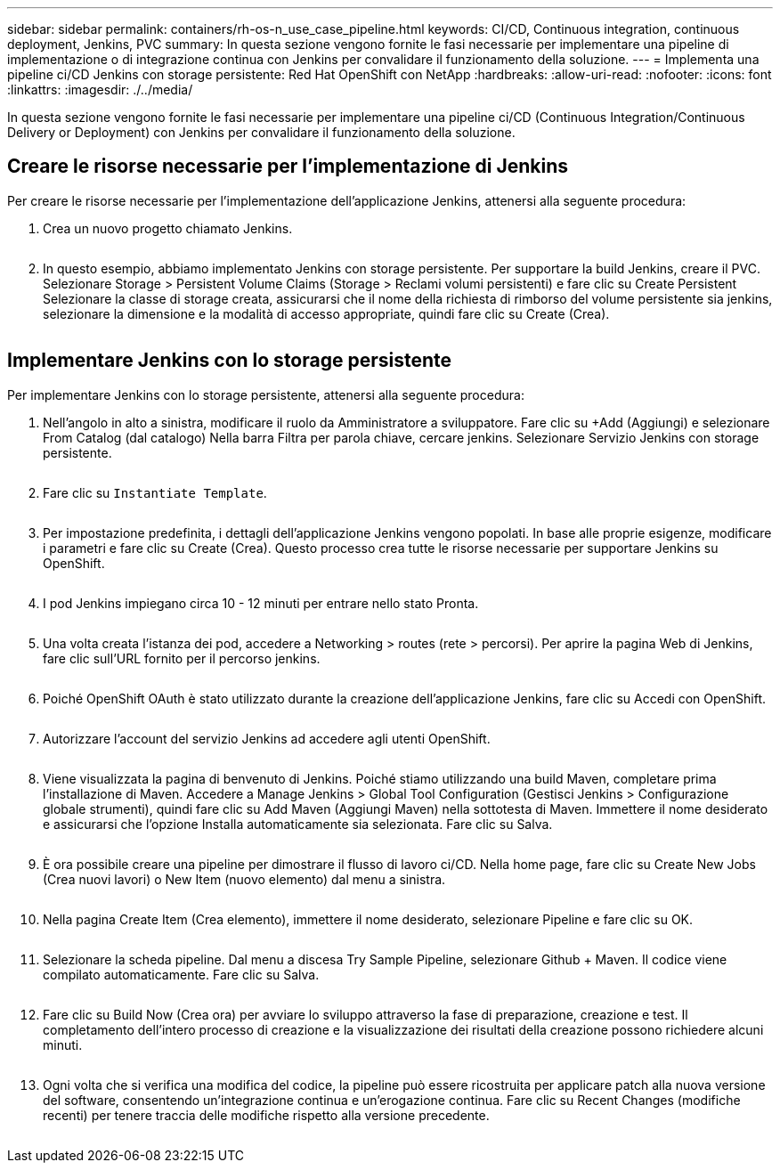 ---
sidebar: sidebar 
permalink: containers/rh-os-n_use_case_pipeline.html 
keywords: CI/CD, Continuous integration, continuous deployment, Jenkins, PVC 
summary: In questa sezione vengono fornite le fasi necessarie per implementare una pipeline di implementazione o di integrazione continua con Jenkins per convalidare il funzionamento della soluzione. 
---
= Implementa una pipeline ci/CD Jenkins con storage persistente: Red Hat OpenShift con NetApp
:hardbreaks:
:allow-uri-read: 
:nofooter: 
:icons: font
:linkattrs: 
:imagesdir: ./../media/


[role="lead"]
In questa sezione vengono fornite le fasi necessarie per implementare una pipeline ci/CD (Continuous Integration/Continuous Delivery or Deployment) con Jenkins per convalidare il funzionamento della soluzione.



== Creare le risorse necessarie per l'implementazione di Jenkins

Per creare le risorse necessarie per l'implementazione dell'applicazione Jenkins, attenersi alla seguente procedura:

. Crea un nuovo progetto chiamato Jenkins.
+
image:redhat_openshift_image15.jpeg[""]

. In questo esempio, abbiamo implementato Jenkins con storage persistente. Per supportare la build Jenkins, creare il PVC. Selezionare Storage > Persistent Volume Claims (Storage > Reclami volumi persistenti) e fare clic su Create Persistent Selezionare la classe di storage creata, assicurarsi che il nome della richiesta di rimborso del volume persistente sia jenkins, selezionare la dimensione e la modalità di accesso appropriate, quindi fare clic su Create (Crea).


image:redhat_openshift_image16.png[""]



== Implementare Jenkins con lo storage persistente

Per implementare Jenkins con lo storage persistente, attenersi alla seguente procedura:

. Nell'angolo in alto a sinistra, modificare il ruolo da Amministratore a sviluppatore. Fare clic su +Add (Aggiungi) e selezionare From Catalog (dal catalogo) Nella barra Filtra per parola chiave, cercare jenkins. Selezionare Servizio Jenkins con storage persistente.
+
image:redhat_openshift_image17.png[""]

. Fare clic su `Instantiate Template`.
+
image:redhat_openshift_image18.png[""]

. Per impostazione predefinita, i dettagli dell'applicazione Jenkins vengono popolati. In base alle proprie esigenze, modificare i parametri e fare clic su Create (Crea). Questo processo crea tutte le risorse necessarie per supportare Jenkins su OpenShift.
+
image:redhat_openshift_image19.jpeg[""]

. I pod Jenkins impiegano circa 10 - 12 minuti per entrare nello stato Pronta.
+
image:redhat_openshift_image20.png[""]

. Una volta creata l'istanza dei pod, accedere a Networking > routes (rete > percorsi). Per aprire la pagina Web di Jenkins, fare clic sull'URL fornito per il percorso jenkins.
+
image:redhat_openshift_image21.png[""]

. Poiché OpenShift OAuth è stato utilizzato durante la creazione dell'applicazione Jenkins, fare clic su Accedi con OpenShift.
+
image:redhat_openshift_image22.jpeg[""]

. Autorizzare l'account del servizio Jenkins ad accedere agli utenti OpenShift.
+
image:redhat_openshift_image23.jpeg[""]

. Viene visualizzata la pagina di benvenuto di Jenkins. Poiché stiamo utilizzando una build Maven, completare prima l'installazione di Maven. Accedere a Manage Jenkins > Global Tool Configuration (Gestisci Jenkins > Configurazione globale strumenti), quindi fare clic su Add Maven (Aggiungi Maven) nella sottotesta di Maven. Immettere il nome desiderato e assicurarsi che l'opzione Installa automaticamente sia selezionata. Fare clic su Salva.
+
image:redhat_openshift_image24.png[""]

. È ora possibile creare una pipeline per dimostrare il flusso di lavoro ci/CD. Nella home page, fare clic su Create New Jobs (Crea nuovi lavori) o New Item (nuovo elemento) dal menu a sinistra.
+
image:redhat_openshift_image25.jpeg[""]

. Nella pagina Create Item (Crea elemento), immettere il nome desiderato, selezionare Pipeline e fare clic su OK.
+
image:redhat_openshift_image26.png[""]

. Selezionare la scheda pipeline. Dal menu a discesa Try Sample Pipeline, selezionare Github + Maven. Il codice viene compilato automaticamente. Fare clic su Salva.
+
image:redhat_openshift_image27.png[""]

. Fare clic su Build Now (Crea ora) per avviare lo sviluppo attraverso la fase di preparazione, creazione e test. Il completamento dell'intero processo di creazione e la visualizzazione dei risultati della creazione possono richiedere alcuni minuti.
+
image:redhat_openshift_image28.png[""]

. Ogni volta che si verifica una modifica del codice, la pipeline può essere ricostruita per applicare patch alla nuova versione del software, consentendo un'integrazione continua e un'erogazione continua. Fare clic su Recent Changes (modifiche recenti) per tenere traccia delle modifiche rispetto alla versione precedente.
+
image:redhat_openshift_image29.png[""]


